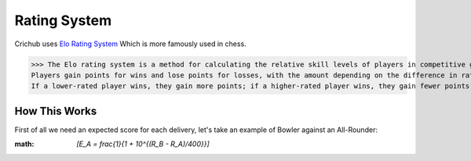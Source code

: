 Rating System 
==============

Crichub uses `Elo Rating System <https://en.m.wikipedia.org/wiki/Elo_rating_system>`_ Which is more famously used in chess.

>>> The Elo rating system is a method for calculating the relative skill levels of players in competitive games. 
Players gain points for wins and lose points for losses, with the amount depending on the difference in ratings between opponents. 
If a lower-rated player wins, they gain more points; if a higher-rated player wins, they gain fewer points.

How This Works
--------------

First of all we need an expected score for each delivery, let's take an example of Bowler against an All-Rounder:

:math:  `\[E_A = \frac{1}{1 + 10^{(R_B - R_A)/400}}\]`